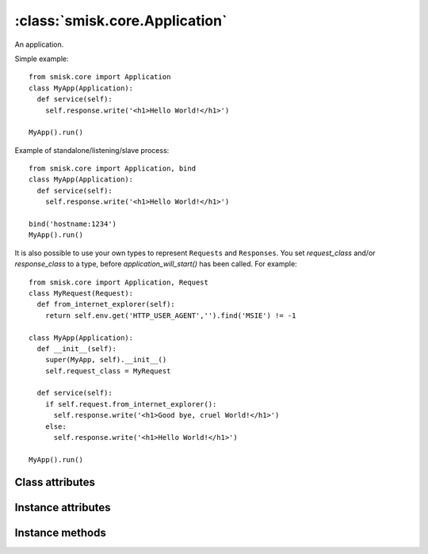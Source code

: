 :class:`smisk.core.Application`
=================================================

An application.

Simple example::

 from smisk.core import Application
 class MyApp(Application):
   def service(self):
     self.response.write('<h1>Hello World!</h1>')
 
 MyApp().run()

Example of standalone/listening/slave process::

 from smisk.core import Application, bind
 class MyApp(Application):
   def service(self):
     self.response.write('<h1>Hello World!</h1>')
  
 bind('hostname:1234')
 MyApp().run()

It is also possible to use your own types to represent ``Requests`` and ``Responses``. You set `request_class` and/or `response_class` to a type, before `application_will_start()` has been called. For example::

 from smisk.core import Application, Request
 class MyRequest(Request):
   def from_internet_explorer(self):
     return self.env.get('HTTP_USER_AGENT','').find('MSIE') != -1
 
 class MyApp(Application):
   def __init__(self):
     super(MyApp, self).__init__()
     self.request_class = MyRequest
 
   def service(self):
     if self.request.from_internet_explorer():
       self.response.write('<h1>Good bye, cruel World!</h1>')
     else:
       self.response.write('<h1>Hello World!</h1>')
 
 MyApp().run()


Class attributes
-------------------------------------------------
.. attribute:: current
  
  Current application instance, if any. Class attribute. See also: :attr:`smisk.core.app`.


Instance attributes
-------------------------------------------------

.. attribute:: forks

  Number of child processes to fork off into.

  **Note:** Forking is a fairly new feature which has not been thoroughly
  tested.

  This must be set before calling :meth:`run()`, as it's in :meth:`run()`
  where the forking goes down. Defaults to 0 (disabled).

  .. versionadded:: 1.1

.. attribute:: request_class

  Must be set before calling :meth:`run()`

.. attribute:: response_class

  Must be set before calling :meth:`run()`

.. attribute:: sessions_class

  Must be set before calling :meth:`run()` and should be an object
  implementing the :class:`smisk.session.Store` interface.

.. attribute:: request
  
  The :class:`Request` object.

.. attribute:: response
  
  The :class:`Response` object.

.. attribute:: sessions

  An object with the :class:`smisk.session.Store` interface.

.. attribute:: show_traceback
  
  If True, traceback information is included with error responses. Note that
  traceback information is always included in logs. Defaults to True.


Instance methods
-------------------------------------------------

.. method:: application_did_stop() -> None

  Called when the application stops accepting incoming requests.

  The default implementation in :class:`smisk.core.Application` does
  nothing.

.. method:: application_will_start() -> None

  Called just before the application starts accepting incoming
  requests.

  The default implementation in :class:`smisk.core.Application`
  nothing.

.. method:: error(typ, val, tb) -> None

  Handle an error and produce an appropriate response.

  The built-in implementation renders error information as XHTML
  encoded in UTF-8 with the HTTP status code 500 (Internal Server
  Error).

  You might override this to display a custom error response, but
  it is recommended you use this implementation, or at least
  filter certain higher level exceptions and let the lower ones
  through to this handler.

  Normally, this is what you do::

    class MyApp(Application):
      def error(self, typ, val, tb):
       if isinstance(val, MyExceptionType):
        self.nice_error_response(typ, val)
       else:
        Application.error(self, typ, val, tb)

  What is sent as response depends on if output has started or
  not: If output has started, if :attr:`Response.has_begun` is ``True``,
  calling this method will insert a HTML formatted error message
  at the end of what has already been sent. If output has not yet
  begun, any headers set will be discarded and a complete HTTP
  response will be sent, including the same HTML message describet
  earlier.

  If :attr:`show_traceback` evaluates to true, the error message will
  also include a somewhat detailed backtrace. You should disable
  :attr:`show_traceback` in production environments.
  
  :param typ: Exception type
  :param val: Exception value
  :param tb:  Traceback

.. method:: exit() -> None

  Exit application.

.. method:: run() -> None

  Run application.

.. method:: service() -> None

  Service a request.
